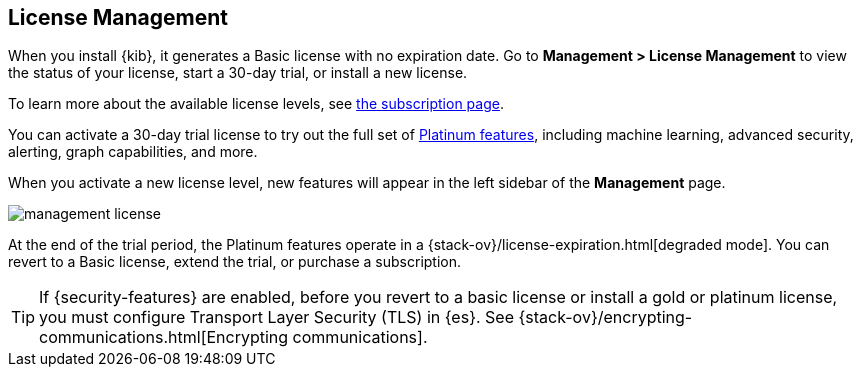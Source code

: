 [[managing-licenses]]
== License Management

When you install {kib}, it generates a Basic license
with no expiration date.  Go to *Management > License Management* to view the 
status of your license, start a 30-day trial, or install a new license. 

To learn more about the available license levels,
see https://www.elastic.co/subscriptions[the subscription page]. 

You can activate a 30-day trial license to try out the full set of 
https://www.elastic.co/subscriptions[Platinum features], including machine learning, 
advanced security, alerting, graph capabilities, and more. 

When you activate a new license level, new features will appear in the left sidebar 
of the *Management* page.

[role="screenshot"]
image::images/management-license.png[]

At the end of the trial period, the Platinum features operate in a 
{stack-ov}/license-expiration.html[degraded mode]. You can revert to a Basic 
license, extend the trial, or purchase a subscription. 

TIP: If {security-features} are enabled, before you revert to a basic license or install 
a gold or platinum license, you must configure Transport Layer Security (TLS) in {es}. 
See {stack-ov}/encrypting-communications.html[Encrypting communications].

